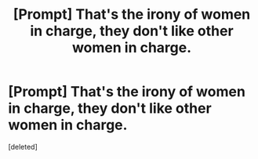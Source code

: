 #+TITLE: [Prompt] That's the irony of women in charge, they don't like other women in charge.

* [Prompt] That's the irony of women in charge, they don't like other women in charge.
:PROPERTIES:
:Score: 0
:DateUnix: 1564628811.0
:DateShort: 2019-Aug-01
:FlairText: Prompt
:END:
[deleted]

